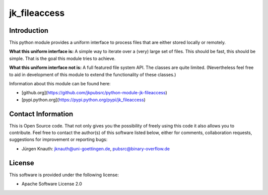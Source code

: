 jk_fileaccess
=============

Introduction
------------

This python module provides a uniform interface to process files that are either stored locally or remotely.

**What this uniform interface is:** A simple way to iterate over a (very) large set of files. This should
be fast, this should be simple. That is the goal this module tries to achieve.

**What this uniform interface not is:** A full featured file system API. The classes are quite limited.
(Nevertheless feel free to aid in development of this module to extend the functionality of these classes.)

Information about this module can be found here:

* [github.org](https://github.com/jkpubsrc/python-module-jk-fileaccess)
* [pypi.python.org](https://pypi.python.org/pypi/jk_fileaccess)

Contact Information
-------------------

This is Open Source code. That not only gives you the possibility of freely using this code it also
allows you to contribute. Feel free to contact the author(s) of this software listed below, either
for comments, collaboration requests, suggestions for improvement or reporting bugs:

* Jürgen Knauth: jknauth@uni-goettingen.de, pubsrc@binary-overflow.de

License
-------

This software is provided under the following license:

* Apache Software License 2.0



